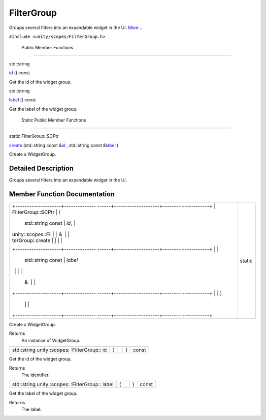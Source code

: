 .. _sdk_filtergroup:
FilterGroup
===========

Groups several filters into an expandable widget in the UI.
`More... </sdk/scopes/cpp/unity.scopes.FilterGroup/#details>`_ 

``#include <unity/scopes/FilterGroup.h>``

        Public Member Functions
-------------------------------

std::string 

`id </sdk/scopes/cpp/unity.scopes.FilterGroup/#a0a42c7ad65a4115dfdfbdf2aa32a6ca4>`_ 
() const

 

| Get the id of the widget group.

 

std::string 

`label </sdk/scopes/cpp/unity.scopes.FilterGroup/#aef99f5048cc090da4b96f68c39020f44>`_ 
() const

 

| Get the label of the widget group.

 

        Static Public Member Functions
--------------------------------------

static FilterGroup::SCPtr 

`create </sdk/scopes/cpp/unity.scopes.FilterGroup/#a8438bee537e5b4624875233f9e6ad4a9>`_ 
(std::string const
&\ `id </sdk/scopes/cpp/unity.scopes.FilterGroup/#a0a42c7ad65a4115dfdfbdf2aa32a6ca4>`_ ,
std::string const
&\ `label </sdk/scopes/cpp/unity.scopes.FilterGroup/#aef99f5048cc090da4b96f68c39020f44>`_ )

 

| Create a WidgetGroup.

 

Detailed Description
--------------------

Groups several filters into an expandable widget in the UI.

Member Function Documentation
-----------------------------

+--------------------------------------+--------------------------------------+
| +--------------------+-------------- | static                               |
| ------+--------------------+-------- |                                      |
| ------------+                        |                                      |
| | FilterGroup::SCPtr | (             |                                      |
|       | std::string const  | *id*,   |                                      |
|             |                        |                                      |
| | unity::scopes::Fil |               |                                      |
|       | &                  |         |                                      |
|             |                        |                                      |
| | terGroup::create   |               |                                      |
|       |                    |         |                                      |
|             |                        |                                      |
| +--------------------+-------------- |                                      |
| ------+--------------------+-------- |                                      |
| ------------+                        |                                      |
| |                    |               |                                      |
|       | std::string const  | *label* |                                      |
|             |                        |                                      |
| |                    |               |                                      |
|       | &                  |         |                                      |
|             |                        |                                      |
| +--------------------+-------------- |                                      |
| ------+--------------------+-------- |                                      |
| ------------+                        |                                      |
| |                    | )             |                                      |
|       |                    |         |                                      |
|             |                        |                                      |
| +--------------------+-------------- |                                      |
| ------+--------------------+-------- |                                      |
| ------------+                        |                                      |
+--------------------------------------+--------------------------------------+

Create a WidgetGroup.

Returns
    An instance of WidgetGroup.

+----------------+----------------+----------------+----------------+----------------+
| std::string    | (              |                | )              | const          |
| unity::scopes: |                |                |                |                |
| :FilterGroup:: |                |                |                |                |
| id             |                |                |                |                |
+----------------+----------------+----------------+----------------+----------------+

Get the id of the widget group.

Returns
    The identifier.

+----------------+----------------+----------------+----------------+----------------+
| std::string    | (              |                | )              | const          |
| unity::scopes: |                |                |                |                |
| :FilterGroup:: |                |                |                |                |
| label          |                |                |                |                |
+----------------+----------------+----------------+----------------+----------------+

Get the label of the widget group.

Returns
    The label.

